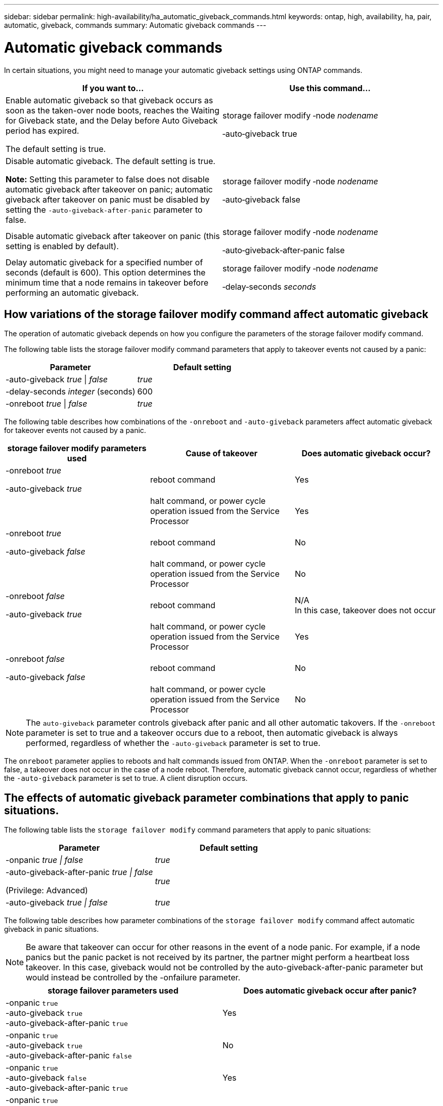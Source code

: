 ---
sidebar: sidebar
permalink: high-availability/ha_automatic_giveback_commands.html
keywords: ontap, high, availability, ha, pair, automatic, giveback, commands
summary: Automatic giveback commands
---

= Automatic giveback commands
:hardbreaks:
:nofooter:
:icons: font
:linkattrs:
:imagesdir: ./media/

[.lead]
In certain situations, you might need to manage your automatic giveback settings using ONTAP commands.

[cols=2*,options="header"]
|===
a|
*If you want to...*
|*Use this command...*
a|
Enable automatic giveback so that giveback occurs as soon as the taken-over node boots, reaches the Waiting for Giveback state, and the Delay before Auto Giveback period has expired.

The default setting is true.
a|
storage failover modify ‑node _nodename_

‑auto‑giveback true
a|
Disable automatic giveback. The default setting is true.

*Note:* Setting this parameter to false does not disable automatic giveback after takeover on panic; automatic giveback after takeover on panic must be disabled by setting the `‑auto‑giveback‑after‑panic` parameter to false.
a|
storage failover modify ‑node _nodename_

‑auto‑giveback false
a|
Disable automatic giveback after takeover on panic (this setting is enabled by default).
a|
storage failover modify ‑node _nodename_

‑auto‑giveback‑after‑panic false

a|
Delay automatic giveback for a specified number of seconds (default is 600). This option determines the minimum time that a node remains in takeover before performing an automatic giveback.
a|
storage failover modify ‑node _nodename_

‑delay‑seconds _seconds_

|===

== How variations of the storage failover modify command affect automatic giveback

The operation of automatic giveback depends on how you configure the parameters of the storage failover modify command.

The following table lists the storage failover modify command parameters that apply to takeover events not caused by a panic:


[cols=2*,options="header"]
|===
a|
*Parameter*
a|
*Default setting*
a|
-auto-giveback _true_ \| _false_
a|
_true_
a|
-delay-seconds _integer_ (seconds)
a|
600
a|
-onreboot _true_ \| _false_
a|
_true_
|===


The following table describes how combinations of the `-onreboot` and `-auto-giveback` parameters affect automatic giveback for takeover events not caused by a panic.


[cols=3*,options="header"]
|===
a|
*storage failover modify parameters used*
|*Cause of takeover* |*Does automatic giveback occur?*
a|
-onreboot _true_

-auto-giveback _true_

|reboot command |Yes

a| |halt command, or power cycle operation issued from the Service Processor |Yes

a|
-onreboot _true_

-auto-giveback _false_

|reboot command |No

a| |halt command, or power cycle operation issued from the Service Processor |No

a|
-onreboot _false_

-auto-giveback _true_

|reboot command |N/A
In this case, takeover does not occur

a| |halt command, or power cycle operation issued from the Service Processor |Yes

a|
-onreboot _false_

-auto-giveback _false_

|reboot command |No

| |halt command, or power cycle operation issued from the Service Processor |No
|===

[NOTE]
The `auto-giveback` parameter controls giveback after panic and all other automatic takovers. If the `-onreboot` parameter is set to true and a takeover occurs due to a reboot, then automatic giveback is always performed, regardless of whether the `-auto-giveback` parameter is set to true.

The `onreboot` parameter applies to reboots and halt commands issued from ONTAP. When the `-onreboot` parameter is set to false, a takeover does not occur in the case of a node reboot. Therefore, automatic giveback cannot occur, regardless of whether the `-auto-giveback` parameter is set to true. A client disruption occurs.

== The effects of automatic giveback parameter combinations that apply to panic situations.

The following table lists the `storage failover modify` command parameters that apply to panic situations:


[cols=2*,options="header"]
|===
a|
*Parameter*
a|
*Default setting*
a|
-onpanic _true \| false_

|_true_
a|
-auto-giveback-after-panic _true \| false_

(Privilege: Advanced)

|_true_
|-auto-giveback _true \| false_
a|
_true_
|===


The following table describes how parameter combinations of the `storage failover modify` command affect automatic giveback in panic situations.

NOTE: Be aware that takeover can occur for other reasons in the event of a node panic. For example, if a node panics but the panic packet is not received by its partner, the partner might perform a heartbeat loss takeover. In this case, giveback would not be controlled by the auto-giveback-after-panic parameter but would instead be controlled by the -onfailure parameter.

[cols=2*,options="header"]
|===
|storage failover parameters used |Does automatic giveback occur after panic?

|-onpanic `true`
-auto-giveback `true`
-auto-giveback-after-panic `true`
|Yes
|-onpanic `true`
-auto-giveback `true`
-auto-giveback-after-panic `false`
|No
|-onpanic `true`
-auto-giveback `false`
-auto-giveback-after-panic `true`
|Yes
|-onpanic `true`
-auto-giveback `false`
-auto-giveback-after-panic `false`
|No
|-onpanic `false`
If -onpanic is set to `false`, takeover/giveback does not occur, regardless of the value set for -auto-giveback or - auto-giveback-after-panic
|No
|===

[NOTE]
====
If you modify the default settings, the onpanic parameter can override automatic giveback, as shown in the table above.
* If the -onpanic parameter is set to `true`, automatic giveback is always performed if a panic occurs unless you have changed the default settings for the -auto-giveback and -auto-giveback-after-panic parameters. If both of these parameters are changed from their default (true,) to false, then an automatic giveback will not occur after a panic, even if the -onpanic parameter is set to `true`.
*  If the -onpanic parameter is set to `false`, a takeover does not occur and clients experience a disruption in ONTAP data services. Therefore, automatic giveback cannot occur, even if the auto-giveback-after-panic parameter is set to `true`.
====

// Start snippet: complex admonition - sample with bulleted list
// 1 placeholder: LABEL (all caps)
[NOTE]
====
* Takeover may occur for other reasons during node panic.  In such cases giveback is not controlled by auto-giveback-after-panic setting.
* If the -onpanic parameter is set to `true`, automatic giveback is always performed if a panic occurs unless you have changed the default settings for the -auto-giveback and -auto-giveback-after-panic parameters. If both of these parameters are changed from their default (`true`,) to `false`, then an automatic giveback will not  occur after a panic, even if the -onpanic parameter is set to `true`.
* If the -onpanic parameter is set to `false`, takeover does not occur. Therefore, automatic giveback cannot occur, even if the  auto giveback after panic parameter is set to `true`. A client disruption occurs.
====
// End snippet


//
// This file was created with NDAC Version 2.0 (August 17, 2020)
//
// 2021-04-14 10:46:21.398175
//
